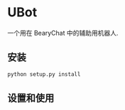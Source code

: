 * UBot

  一个用在 BearyChat 中的辅助用机器人.

** 安装

   #+BEGIN_SRC sh
   python setup.py install
   #+END_SRC

** 设置和使用
